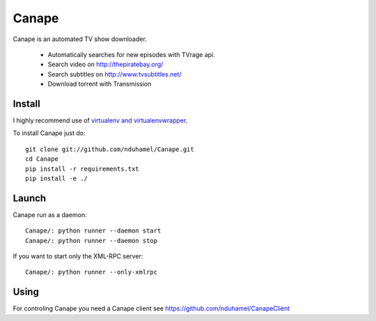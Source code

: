 Canape
======

Canape is an automated TV show downloader.

 * Automatically searches for new episodes with TVrage api.
 * Search video on http://thepiratebay.org/
 * Search subtitles on http://www.tvsubtitles.net/
 * Download torrent with Transmission

Install
-------

I highly recommend use of `virtualenv and virtualenvwrapper <http://www.doughellmann.com/docs/virtualenvwrapper/>`_.

To install Canape just do::

    git clone git://github.com/nduhamel/Canape.git
    cd Canape
    pip install -r requirements.txt
    pip install -e ./

Launch
------

Canape run as a daemon::

    Canape/: python runner --daemon start
    Canape/: python runner --daemon stop

If you want to start only the XML-RPC server::

    Canape/: python runner --only-xmlrpc

Using
-----

For controling Canape you need a Canape client see https://github.com/nduhamel/CanapeClient
